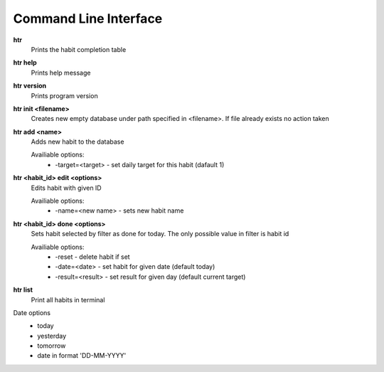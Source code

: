 Command Line Interface
===============================================================================

**htr**
    Prints the habit completion table

**htr help**
    Prints help message

**htr version**
    Prints program version

**htr init <filename>**
    Creates new empty database under path specified in <filename>. If file
    already exists no action taken

**htr add <name>**
    Adds new habit to the database

    Availiable options:
     *  -target=<target> - set daily target for this habit (dafault 1)

**htr <habit_id> edit <options>**
    Edits habit with given ID

    Availiable options:
     *  -name=<new name> - sets new habit name

**htr <habit_id> done <options>**
    Sets habit selected by filter as done for today. The only possible value in
    filter is habit id

    Availiable options:
     *  -reset - delete habit if set
     *  -date=<date> - set habit for given date (default today)
     *  -result=<result> - set result for given day (default current target)

**htr list**
    Print all habits in terminal

Date options
 *  today
 *  yesterday
 *  tomorrow
 *  date in format 'DD-MM-YYYY'

